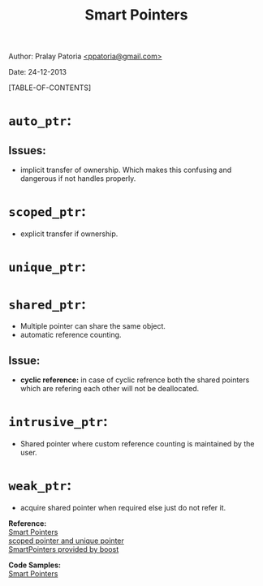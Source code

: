#+BEGIN_HTML
<meta http-equiv="Content-Style-Type" content="text/css">
<link rel="stylesheet" href="../../../CSS/org-style.css" type="text/css" />
<div id="postamble">
<p class="author"> 
   Author: Pralay Patoria
   <a href="mailto:ppatoria@gmail.com">&lt;ppatoria@gmail.com&gt;</a>
</p>
<p class="date"> Date: 24-12-2013</p>
</div>
#+END_HTML
#+OPTIONS: date:nil, creator:nil, author:nil				
#+TITLE: Smart Pointers

[TABLE-OF-CONTENTS]

* ~auto_ptr~:
**    Issues: 
        * implicit transfer of ownership. Which makes this confusing and dangerous if not handles properly.         

* ~scoped_ptr~:
        * explicit transfer if ownership.

* ~unique_ptr~:

* ~shared_ptr~:
        * Multiple pointer can share the same object.
        * automatic reference counting.
**      Issue:
        * *cyclic reference:* in case of cyclic refrence both the shared pointers which are refering each other will not be deallocated. 
* ~intrusive_ptr~:
        * Shared pointer where custom reference counting is maintained by the user.
* ~weak_ptr~:
        * acquire shared pointer when required else just do not refer it. 


*Reference:* \\ 
[[./smartpointers.xps][Smart Pointers]] \\
[[./C++_scoped_ptr_and_unique_ptr_smart_pointers.htm][scoped pointer and unique pointer]] \\          
[[../boost/boost_functionalities.html][SmartPointers provided by boost]]

*Code Samples:* \\
[[../../../Code/CPP/SmartPointers][Smart Pointers]]
